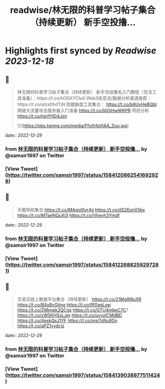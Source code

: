 :PROPERTIES:
:title: readwise/林无限的科普学习帖子集合（持续更新） 新手空投撸...
:END:

:PROPERTIES:
:author: [[samsir1997 on Twitter]]
:full-title: "林无限的科普学习帖子集合（持续更新） 新手空投撸..."
:category: [[tweets]]
:url: https://twitter.com/samsir1997/status/1584120862541692928
:image-url: https://pbs.twimg.com/profile_images/1557084001805840384/uSuILBqr.jpg
:END:

* Highlights first synced by [[Readwise]] [[2023-12-18]]
** 📌
#+BEGIN_QUOTE
林无限的科普学习帖子集合（持续更新）
新手空投撸毛入门教程（包含工具准备）：https://t.co/hI3SXYCIu0
Web3信息流/数据分析渠道推荐：https://t.co/qlzsDhdTjN
防貔貅盘工具集合：
https://t.co/b6UvHeBQbl
网络大流量攻击服务器入门准备
https://t.co/IADjHwWKPR
项目分析
https://t.co/tgnYHD4Jzn 

![](https://pbs.twimg.com/media/FfvthfpVIAA_Duv.jpg) 
#+END_QUOTE
    date:: [[2022-12-29]]
*** from _林无限的科普学习帖子集合（持续更新） 新手空投撸..._ by @samsir1997 on Twitter
*** [View Tweet](https://twitter.com/samsir1997/status/1584120862541692928)
** 📌
#+BEGIN_QUOTE
币圈导航集合
https://t.co/MAgo0Iyr4g
https://t.co/dS2EonV5bx
https://t.co/M7aeNQuXi3
https://t.co/Vhevh3Ymdf 
#+END_QUOTE
    date:: [[2022-12-29]]
*** from _林无限的科普学习帖子集合（持续更新） 新手空投撸..._ by @samsir1997 on Twitter
*** [View Tweet](https://twitter.com/samsir1997/status/1584122688259297281)
** 📌
#+BEGIN_QUOTE
交易员链上数据平台集合（持续更新）
https://t.co/21Mg99luXR
https://t.co/B4xByGjtng  
https://t.co/flf0agLsei
https://t.co/ZMmwk2QCgs
https://t.co/GTU4mbeC7C?
https://t.co/xW5KHSxLJm
https://t.co/uvyzICMdBD
https://t.co/4eskQsJ1YF
https://t.co/msl7sNu9Dn
https://t.co/aPZ1vydcjz 
#+END_QUOTE
    date:: [[2022-12-29]]
*** from _林无限的科普学习帖子集合（持续更新） 新手空投撸..._ by @samsir1997 on Twitter
*** [View Tweet](https://twitter.com/samsir1997/status/1584139038977511424)